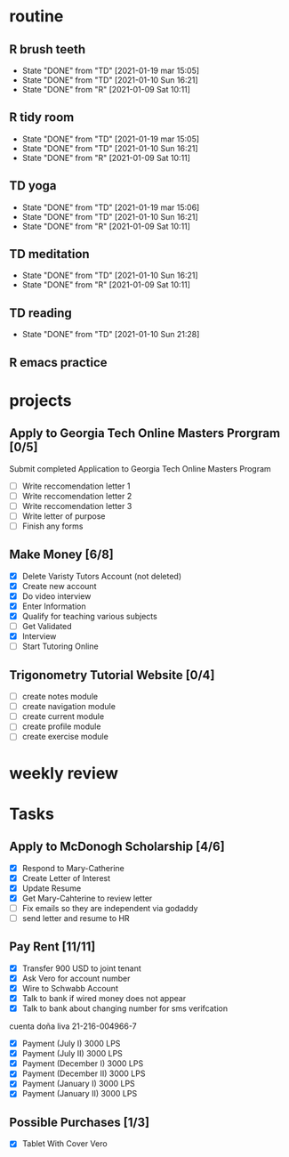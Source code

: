 #+SEQ_TODO: TD(t) NXT(n) MYB(m) S(s) R(r) | DONE(d) CANCELLED(c) 
* routine
** R brush teeth 
   SCHEDULED: <2021-01-22 vie .+1d>
:PROPERTIES:
:STYLE: habit
:LAST_REPEAT: [2021-01-21 jue 08:53]
:END:

- State "DONE"       from "TD"         [2021-01-19 mar 15:05]
- State "DONE"       from "TD"         [2021-01-10 Sun 16:21]
- State "DONE"       from "R"          [2021-01-09 Sat 10:11]
:LOGBOOK:
- State "DONE"       from "TD"         [2021-01-21 jue 08:53]
- State "DONE"       from "R"          [2021-01-20 mié 08:34]
:END:

** R tidy room
SCHEDULED: <2021-01-22 vie .+1d>
:PROPERTIES:
:STYLE: habit
:LAST_REPEAT: [2021-01-21 jue 08:53]
:END:
- State "DONE"       from "TD"         [2021-01-19 mar 15:05]
- State "DONE"       from "TD"         [2021-01-10 Sun 16:21]
- State "DONE"       from "R"          [2021-01-09 Sat 10:11]
:LOGBOOK:
- State "DONE"       from "TD"         [2021-01-21 jue 08:53]
- State "DONE"       from "R"          [2021-01-20 mié 08:34]
:END:

** TD yoga
SCHEDULED: <2021-01-22 vie .+1d>
:PROPERTIES:
:STYLE: habit
:LAST_REPEAT: [2021-01-21 jue 10:17]
:END:
- State "DONE"       from "TD"         [2021-01-19 mar 15:06]
- State "DONE"       from "TD"         [2021-01-10 Sun 16:21]
- State "DONE"       from "R"          [2021-01-09 Sat 10:11]
:LOGBOOK:
- State "DONE"       from "R"          [2021-01-21 jue 10:17]
- State "DONE"       from "R"          [2021-01-20 mié 09:18]
:END:

** TD meditation
SCHEDULED: <2021-01-22 vie .+1d>
:PROPERTIES:
:STYLE: habit
:LAST_REPEAT: [2021-01-21 jue 22:08]
:END:
- State "DONE"       from "TD"         [2021-01-10 Sun 16:21]
- State "DONE"       from "R"          [2021-01-09 Sat 10:11]
:LOGBOOK:
- State "DONE"       from "R"          [2021-01-21 jue 22:08]
- State "DONE"       from "R"          [2021-01-20 mié 10:19]
:END:

** TD reading
SCHEDULED: <2021-01-22 vie .+1d>
:PROPERTIES:
:STYLE: habit
:LAST_REPEAT: [2021-01-21 jue 20:13]
:END:
- State "DONE"       from "TD"         [2021-01-10 Sun 21:28]
:LOGBOOK:
- State "DONE"       from "R"          [2021-01-21 jue 20:13]
CLOCK: [2021-01-21 jue 19:25]--[2021-01-21 jue 20:13] =>  0:48
- State "DONE"       from "TD"         [2021-01-19 mar 16:18]
CLOCK: [2021-01-19 mar 15:21]--[2021-01-19 mar 16:04] =>  0:43
:END:
** R emacs practice
SCHEDULED: <2021-01-21 jue .+2d/3d>
:PROPERTIES:
:STYLE: habit
:LAST_REPEAT: [2021-01-19 mar 16:46]
:END:
:LOGBOOK:
- State "DONE"       from "R"          [2021-01-19 mar 16:46]
:END:
* projects
** Apply to Georgia Tech Online Masters Prorgram [0/5]
   DEADLINE: <2021-02-26 Fri>
Submit completed Application to Georgia Tech Online Masters Program
- [ ] Write reccomendation letter 1
- [ ] Write reccomendation letter 2
- [ ] Write reccomendation letter 3
- [ ] Write letter of purpose
- [ ] Finish any forms
** Make Money [6/8]
 - [X] Delete Varisty Tutors Account (not deleted)
 - [X] Create new account
 - [X] Do video interview
 - [X] Enter Information
 - [X] Qualify for teaching various subjects
 - [ ] Get Validated
 - [X] Interview
 - [ ] Start Tutoring Online

** Trigonometry Tutorial Website [0/4]
- [ ] create notes module
- [ ] create navigation module
- [ ] create current module
- [ ] create profile module
- [ ] create exercise module

* weekly review
* Tasks
** Apply to McDonogh Scholarship [4/6]
- [X] Respond to Mary-Catherine
- [X] Create Letter of Interest
- [X] Update Resume
- [X] Get Mary-Cahterine to review letter
- [ ] Fix emails so they are independent via godaddy
- [ ] send letter and resume to HR
** Pay Rent [11/11]
   SCHEDULED: <2021-01-20 mié>
- [X] Transfer 900 USD to joint tenant
- [X] Ask Vero for account number
- [X] Wire to Schwabb Account
- [X] Talk to bank if wired money does not appear
- [X] Talk to bank about changing number for sms verifcation

cuenta doña liva 21-216-004966-7

- [X] Payment (July I) 3000 LPS
- [X] Payment (July II) 3000 LPS
- [X] Payment (December I) 3000 LPS
- [X] Payment (December II) 3000 LPS
- [X] Payment (January I) 3000 LPS
- [X] Payment (January II) 3000 LPS

** Possible Purchases [1/3]
 - [X] Tablet With Cover Vero

